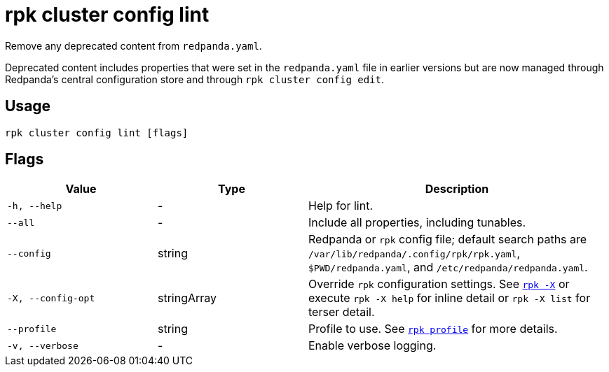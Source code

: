 = rpk cluster config lint

Remove any deprecated content from `redpanda.yaml`.

Deprecated content includes properties that were set in the `redpanda.yaml` file 
in earlier versions but are now managed through Redpanda's central configuration store and through `rpk cluster config edit`.

== Usage

[,bash]
----
rpk cluster config lint [flags]
----

== Flags

[cols="1m,1a,2a"]
|===
|*Value* |*Type* |*Description*

|-h, --help |- |Help for lint.

|--all |- |Include all properties, including tunables.

|--config |string |Redpanda or `rpk` config file; default search paths are `/var/lib/redpanda/.config/rpk/rpk.yaml`, `$PWD/redpanda.yaml`, and `/etc/redpanda/redpanda.yaml`.

|-X, --config-opt |stringArray |Override `rpk` configuration settings. See xref:reference:rpk/rpk-x-options.adoc[`rpk -X`] or execute `rpk -X help` for inline detail or `rpk -X list` for terser detail.

|--profile |string |Profile to use. See xref:reference:rpk/rpk-profile.adoc[`rpk profile`] for more details.

|-v, --verbose |- |Enable verbose logging.
|===

